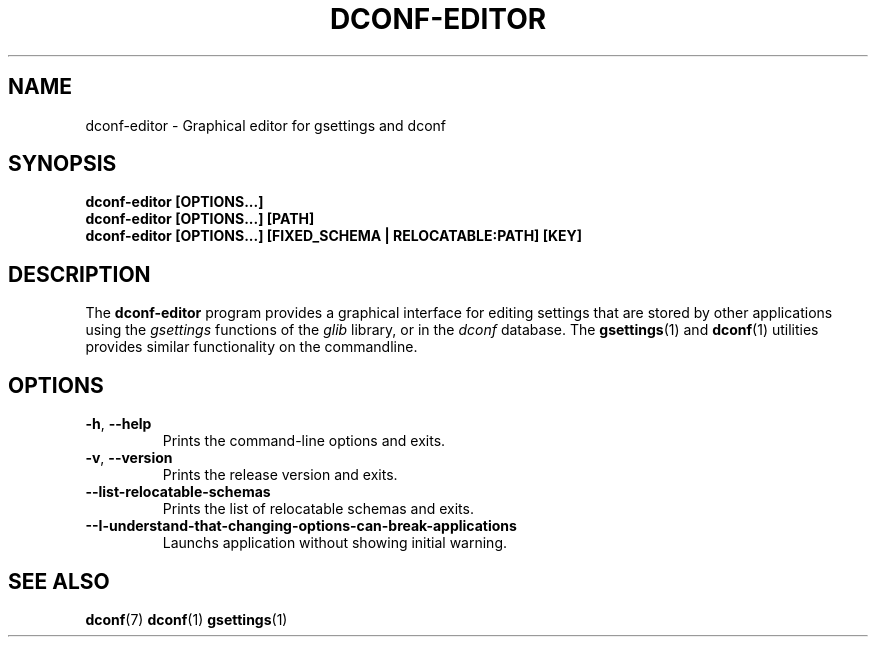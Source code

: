 .\" This file is part of Dconf Editor
.\"
.\" Dconf Editor is free software: you can redistribute it and/or modify
.\" it under the terms of the GNU General Public License as published by
.\" the Free Software Foundation, either version 3 of the License, or
.\" (at your option) any later version.
.\"
.\" Dconf Editor is distributed in the hope that it will be useful,
.\" but WITHOUT ANY WARRANTY; without even the implied warranty of
.\" MERCHANTABILITY or FITNESS FOR A PARTICULAR PURPOSE.  See the
.\" GNU General Public License for more details.
.\"
.\" You should have received a copy of the GNU General Public License
.\" along with Dconf Editor.  If not, see <http://www.gnu.org/licenses/>.
.TH "DCONF\-EDITOR" "1"
.SH "NAME"
dconf-editor \- Graphical editor for gsettings and dconf
.SH "SYNOPSIS"
.B dconf\-editor [OPTIONS...]
.RE
.B dconf\-editor [OPTIONS...] [PATH]
.RE
.B dconf\-editor [OPTIONS...] [FIXED_SCHEMA | RELOCATABLE:PATH] [KEY]
.SH "DESCRIPTION"
The
.B dconf\-editor
program provides a graphical interface for editing settings that are stored by other applications using the
.I gsettings
functions of the
.I glib
library, or in the
.I dconf
database. The
.BR gsettings (1)
and
.BR dconf (1)
utilities provides similar functionality on the commandline.
.SH "OPTIONS"
.TP
.BR \-h , \ \-\-help
Prints the command-line options and exits.
.TP
.BR \-v , \ \-\-version
Prints the release version and exits.
.TP
.BR \-\-list\-relocatable\-schemas
Prints the list of relocatable schemas and exits.
.TP
.BR \--I-understand-that-changing-options-can-break-applications
Launchs application without showing initial warning.
.SH "SEE ALSO"
.BR dconf (7)
.BR dconf (1)
.BR gsettings (1)
